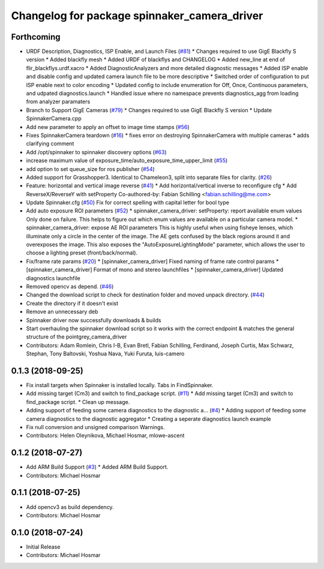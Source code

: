 ^^^^^^^^^^^^^^^^^^^^^^^^^^^^^^^^^^^^^^^^^^^^^
Changelog for package spinnaker_camera_driver
^^^^^^^^^^^^^^^^^^^^^^^^^^^^^^^^^^^^^^^^^^^^^

Forthcoming
-----------
* URDF Description, Diagnostics, ISP Enable, and Launch Files (`#81 <https://github.com/ros-drivers/flir_camera_driver/issues/81>`_)
  * Changes required to use GigE Blackfly S version
  * Added blackfly mesh
  * Added URDF of blackflys and CHANGELOG
  * Added new_line at end of flir_blackflys.urdf.xacro
  * Added DiagnosticAnalyzers and more detailed diagnostic messages
  * Added ISP enable and disable config and updated camera launch file to be more descriptive
  * Switched order of configuration to put ISP enable next to color encoding
  * Updated config to include enumeration for Off, Once, Continuous parameters, and udpated diagnostics.launch
  * Handled issue where no namespace prevents diagnostics_agg from loading from analyzer paramaters
* Branch to Support GigE Cameras (`#79 <https://github.com/ros-drivers/flir_camera_driver/issues/79>`_)
  * Changes required to use GigE Blackfly S version
  * Update SpinnakerCamera.cpp
* Add new parameter to apply an offset to image time stamps (`#56 <https://github.com/ros-drivers/flir_camera_driver/issues/56>`_)
* Fixes SpinnakerCamera teardown (`#16 <https://github.com/ros-drivers/flir_camera_driver/issues/16>`_)
  * fixes error on destroying SpinnakerCamera with multiple cameras
  * adds clarifying comment
* Add /opt/spinnaker to spinnaker discovery options (`#63 <https://github.com/ros-drivers/flir_camera_driver/issues/63>`_)
* increase maximum value of exposure_time/auto_exposure_time_upper_limit (`#55 <https://github.com/ros-drivers/flir_camera_driver/issues/55>`_)
* add option to set queue_size for ros publisher (`#54 <https://github.com/ros-drivers/flir_camera_driver/issues/54>`_)
* Added support for Grasshopper3. Identical to Chameleon3, split into separate files for clarity. (`#26 <https://github.com/ros-drivers/flir_camera_driver/issues/26>`_)
* Feature: horizontal and vertical image reverse (`#41 <https://github.com/ros-drivers/flir_camera_driver/issues/41>`_)
  * Add horizontal/vertical inverse to reconfigure cfg
  * Add ReverseX/ReverseY with setProperty
  Co-authored-by: Fabian Schilling <fabian.schilling@me.com>
* Update Spinnaker.cfg (`#50 <https://github.com/ros-drivers/flir_camera_driver/issues/50>`_)
  Fix for correct spelling with capital letter for bool type
* Add auto exposure ROI parameters (`#52 <https://github.com/ros-drivers/flir_camera_driver/issues/52>`_)
  * spinnaker_camera_driver: setProperty: report available enum values
  Only done on failure. This helps to figure out which enum values are
  available on a particular camera model.
  * spinnaker_camera_driver: expose AE ROI parameters
  This is highly useful when using fisheye lenses, which illuminate only
  a circle in the center of the image. The AE gets confused by the black
  regions around it and overexposes the image.
  This also exposes the "AutoExposureLightingMode" parameter, which allows
  the user to choose a lighting preset (front/back/normal).
* Fix/frame rate params (`#20 <https://github.com/ros-drivers/flir_camera_driver/issues/20>`_)
  * [spinnaker_camera_driver] Fixed naming of frame rate control params
  * [spinnaker_camera_driver] Format of mono and stereo launchfiles
  * [spinnaker_camera_driver] Updated diagnostics launchfile
* Removed opencv as depend. (`#46 <https://github.com/ros-drivers/flir_camera_driver/issues/46>`_)
* Changed the download script to check for destination folder and moved unpack directory. (`#44 <https://github.com/ros-drivers/flir_camera_driver/issues/44>`_)
* Create the directory if it doesn't exist
* Remove an unnecessary deb
* Spinnaker driver now successfully downloads & builds
* Start overhauling the spinnaker download script so it works with the correct endpoint & matches the general structure of the pointgrey_camera_driver
* Contributors: Adam Romlein, Chris I-B, Evan Bretl, Fabian Schilling, Ferdinand, Joseph Curtis, Max Schwarz, Stephan, Tony Baltovski, Yoshua Nava, Yuki Furuta, luis-camero

0.1.3 (2018-09-25)
------------------
* Fix install targets when Spinnaker is installed locally. Tabs in FindSpinnaker.
* Add missing target (Cm3) and switch to find_package script. (`#11 <https://github.com/ros-drivers/flir_camera_driver/issues/11>`_)
  * Add missing target (Cm3) and switch to find_package script.
  * Clean up message.
* Adding support of feeding some camera diagnostics to the diagnostic a… (`#4 <https://github.com/ros-drivers/flir_camera_driver/issues/4>`_)
  * Adding support of feeding some camera diagnostics to the diagnostic aggregator
  * Creating a seperate diagnostics launch example
* Fix null conversion and unsigned comparison Warnings.
* Contributors: Helen Oleynikova, Michael Hosmar, mlowe-ascent

0.1.2 (2018-07-27)
------------------
* Add ARM Build Support (`#3 <https://github.com/ros-drivers/flir_camera_driver/issues/3>`_)
  * Added ARM Build Support.
* Contributors: Michael Hosmar

0.1.1 (2018-07-25)
------------------
* Add opencv3 as build dependency.
* Contributors: Michael Hosmar

0.1.0 (2018-07-24)
------------------
* Initial Release
* Contributors: Michael Hosmar
